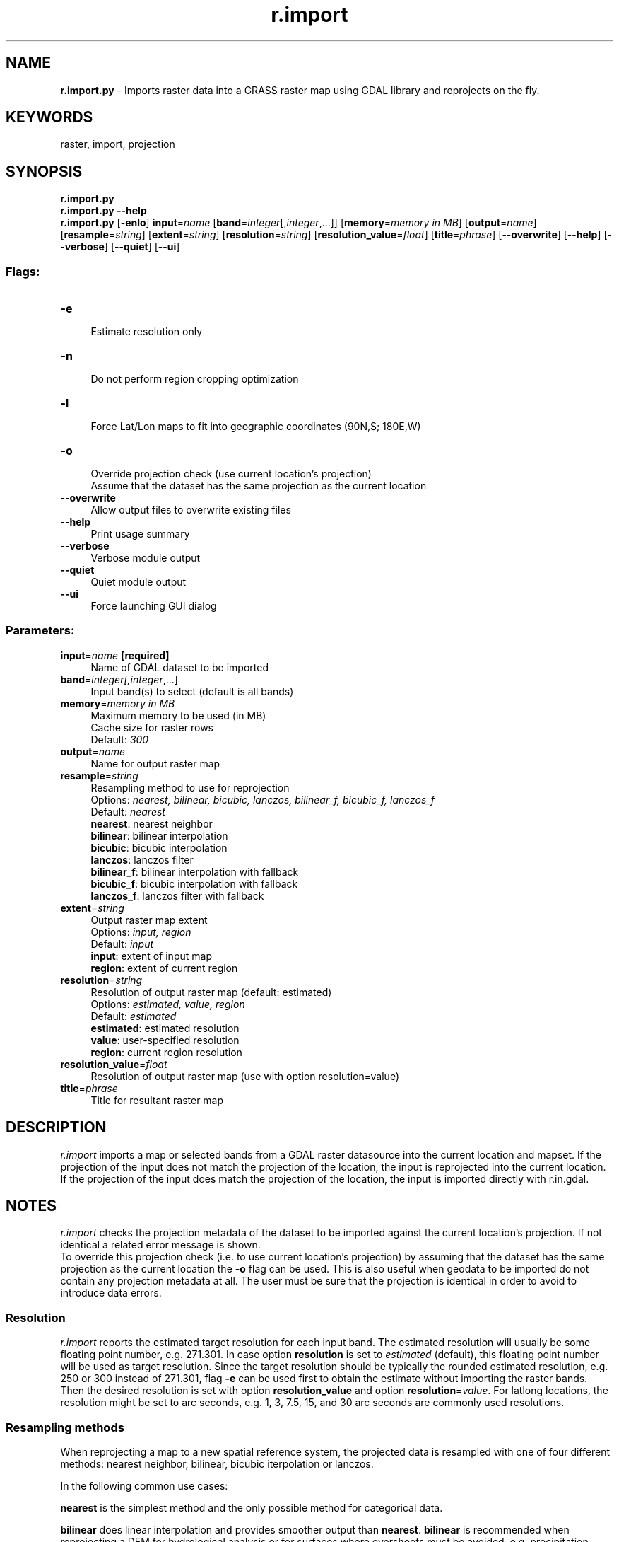 .TH r.import 1 "" "GRASS 7.8.5" "GRASS GIS User's Manual"
.SH NAME
\fI\fBr.import.py\fR\fR  \- Imports raster data into a GRASS raster map using GDAL library and reprojects on the fly.
.SH KEYWORDS
raster, import, projection
.SH SYNOPSIS
\fBr.import.py\fR
.br
\fBr.import.py \-\-help\fR
.br
\fBr.import.py\fR [\-\fBenlo\fR] \fBinput\fR=\fIname\fR  [\fBband\fR=\fIinteger\fR[,\fIinteger\fR,...]]   [\fBmemory\fR=\fImemory in MB\fR]   [\fBoutput\fR=\fIname\fR]   [\fBresample\fR=\fIstring\fR]   [\fBextent\fR=\fIstring\fR]   [\fBresolution\fR=\fIstring\fR]   [\fBresolution_value\fR=\fIfloat\fR]   [\fBtitle\fR=\fIphrase\fR]   [\-\-\fBoverwrite\fR]  [\-\-\fBhelp\fR]  [\-\-\fBverbose\fR]  [\-\-\fBquiet\fR]  [\-\-\fBui\fR]
.SS Flags:
.IP "\fB\-e\fR" 4m
.br
Estimate resolution only
.IP "\fB\-n\fR" 4m
.br
Do not perform region cropping optimization
.IP "\fB\-l\fR" 4m
.br
Force Lat/Lon maps to fit into geographic coordinates (90N,S; 180E,W)
.IP "\fB\-o\fR" 4m
.br
Override projection check (use current location\(cqs projection)
.br
Assume that the dataset has the same projection as the current location
.IP "\fB\-\-overwrite\fR" 4m
.br
Allow output files to overwrite existing files
.IP "\fB\-\-help\fR" 4m
.br
Print usage summary
.IP "\fB\-\-verbose\fR" 4m
.br
Verbose module output
.IP "\fB\-\-quiet\fR" 4m
.br
Quiet module output
.IP "\fB\-\-ui\fR" 4m
.br
Force launching GUI dialog
.SS Parameters:
.IP "\fBinput\fR=\fIname\fR \fB[required]\fR" 4m
.br
Name of GDAL dataset to be imported
.IP "\fBband\fR=\fIinteger[,\fIinteger\fR,...]\fR" 4m
.br
Input band(s) to select (default is all bands)
.IP "\fBmemory\fR=\fImemory in MB\fR" 4m
.br
Maximum memory to be used (in MB)
.br
Cache size for raster rows
.br
Default: \fI300\fR
.IP "\fBoutput\fR=\fIname\fR" 4m
.br
Name for output raster map
.IP "\fBresample\fR=\fIstring\fR" 4m
.br
Resampling method to use for reprojection
.br
Options: \fInearest, bilinear, bicubic, lanczos, bilinear_f, bicubic_f, lanczos_f\fR
.br
Default: \fInearest\fR
.br
\fBnearest\fR: nearest neighbor
.br
\fBbilinear\fR: bilinear interpolation
.br
\fBbicubic\fR: bicubic interpolation
.br
\fBlanczos\fR: lanczos filter
.br
\fBbilinear_f\fR: bilinear interpolation with fallback
.br
\fBbicubic_f\fR: bicubic interpolation with fallback
.br
\fBlanczos_f\fR: lanczos filter with fallback
.IP "\fBextent\fR=\fIstring\fR" 4m
.br
Output raster map extent
.br
Options: \fIinput, region\fR
.br
Default: \fIinput\fR
.br
\fBinput\fR: extent of input map
.br
\fBregion\fR: extent of current region
.IP "\fBresolution\fR=\fIstring\fR" 4m
.br
Resolution of output raster map (default: estimated)
.br
Options: \fIestimated, value, region\fR
.br
Default: \fIestimated\fR
.br
\fBestimated\fR: estimated resolution
.br
\fBvalue\fR: user\-specified resolution
.br
\fBregion\fR: current region resolution
.IP "\fBresolution_value\fR=\fIfloat\fR" 4m
.br
Resolution of output raster map (use with option resolution=value)
.IP "\fBtitle\fR=\fIphrase\fR" 4m
.br
Title for resultant raster map
.SH DESCRIPTION
\fIr.import\fR imports a map or selected bands from a GDAL raster datasource
into the current location and mapset. If the projection of the input
does not match the projection of the location, the input is reprojected
into the current location. If the projection of the input does match
the projection of the location, the input is imported directly with
r.in.gdal.
.SH NOTES
\fIr.import\fR checks the projection metadata of the dataset to be
imported against the current location\(cqs projection. If not identical a
related error message is shown.
.br
To override this projection check (i.e. to use current location\(cqs projection)
by assuming that the dataset has the same projection as the current location
the \fB\-o\fR flag can be used. This is also useful when geodata to be
imported do not contain any projection metadata at all. The user must be
sure that the projection is identical in order to avoid to introduce data
errors.
.SS Resolution
\fIr.import\fR reports the estimated target resolution for each
input band. The estimated resolution will usually be some floating
point number, e.g. 271.301. In case option \fBresolution\fR is set to
\fIestimated\fR (default), this floating point number will be used
as target resolution. Since the target resolution should be typically the rounded
estimated resolution, e.g. 250 or 300 instead of 271.301, flag \fB\-e\fR
can be used first to obtain the estimate without importing the raster bands.
Then the desired resolution is set with option \fBresolution_value\fR
and option \fBresolution\fR=\fIvalue\fR.
For latlong locations, the resolution might be set to arc seconds, e.g. 1, 3, 7.5,
15, and 30 arc seconds are commonly used resolutions.
.SS Resampling methods
When reprojecting a map to a new spatial reference system, the projected
data is resampled with one of four different methods: nearest neighbor,
bilinear, bicubic iterpolation or lanczos.
.PP
In the following common use cases:
.PP
\fBnearest\fR is the simplest method and the only possible method for
categorical data.
.PP
\fBbilinear\fR does linear interpolation and provides smoother output
than \fBnearest\fR. \fBbilinear\fR is recommended when reprojecting a
DEM for hydrological analysis or for surfaces where overshoots must be
avoided, e.g. precipitation should not become negative.
.PP
\fBbicubic\fR produces smoother output than \fBbilinear\fR, at
the cost of overshoots.
.PP
\fBlanczos\fR produces the smoothest output of all methods and
preserves contrast best. \fBlanczos\fR is recommended for imagery.
Both \fBbicubic\fR and \fBlanczos\fR preserve linear features. With
\fBnearest\fR or \fBbilinear\fR, linear features can become zigzag
features after reprojection.
.PP
For explanation of the \fB\-l\fR flag, please refer to the
r.in.gdal manual.
.PP
When importing whole\-world maps the user should disable map\-trimming with
the \fB\-n\fR flag. For further explanations of \fB\-n\fR flag, please refer
the to r.proj manual.
.SH EXAMPLES
.SS Import of SRTM V3 global data at 1 arc\-seconds resolution
The SRTM V3 1 arc\-second global data (~30 meters resolution) are available
from EarthExplorer (http://earthexplorer.usgs.gov/).
The SRTM collections are located under the \(dqDigital Elevation\(dq category.
.PP
Example for North Carolina sample dataset (the tile name is \(dqn35_w079_1arc_v3.tif\(dq):
.br
.nf
\fC
# set computational region to e.g. 10m elevation model:
g.region raster=elevation \-p
# Import with reprojection on the fly. Recommended parameters:
# resample   Resampling method to use for reprojection \- bilinear
# extent     Output raster map extent \- region: extent of current region
# resolution Resolution of output raster map
#  \- region: current region resolution \- limit to g.region setting from above
r.import input=n35_w079_1arc_v3.tif output=srtmv3_resamp10m resample=bilinear \(rs
  extent=region resolution=region title=\(dqSRTM V3 resampled to 10m resolution\(dq
# beautify colors:
r.colors srtmv3_resamp10m color=elevation
\fR
.fi
.SS Import of WorldClim data
Import of a subset from WorldClim Bioclim data set,
to be reprojected to current location projection (North Carolina sample dataset).
Different resolutions are available, in this example we use the 2.5 arc\-minutes
resolution data. During import, we spatially subset the world data to the
North Carolina region using the \fIextent\fR parameter:
.br
.nf
\fC
# download selected Bioclim data (2.5 arc\-minutes resolution)
# optionally tiles are available for the 30 arc\-sec resolution
wget http://biogeo.ucdavis.edu/data/climate/worldclim/1_4/grid/cur/bio_2\-5m_bil.zip
# extract BIO1 from package (BIO1 = Annual Mean Temperature):
unzip bio_2\-5m_bil.zip bio1.bil bio1.hdr
# prior to import, fix broken WorldClim extent using GDAL tool
gdal_translate \-a_ullr \-180 90 180 \-60 bio1.bil bio1_fixed.tif
# set computational region to North Carolina, 4000 m target pixel resolution
g.region \-d res=4000 \-ap
# subset to current region and reproject on the fly to current location projection,
# using \-n since whole\-world map is imported:
r.import input=bio1_fixed.tif output=bioclim01 resample=bilinear \(rs
         extent=region resolution=region \-n
# temperature data are in °C * 10
r.info bioclim01
r.univar \-e bioclim01
\fR
.fi
.SH SEE ALSO
\fI
r.in.gdal,
r.proj
\fR
.SH AUTHORS
Markus Metz
.br
Improvements: Martin Landa, Anna Petrasova
.SH SOURCE CODE
.PP
Available at: r.import source code (history)
.PP
Main index |
Raster index |
Topics index |
Keywords index |
Graphical index |
Full index
.PP
© 2003\-2020
GRASS Development Team,
GRASS GIS 7.8.5 Reference Manual
